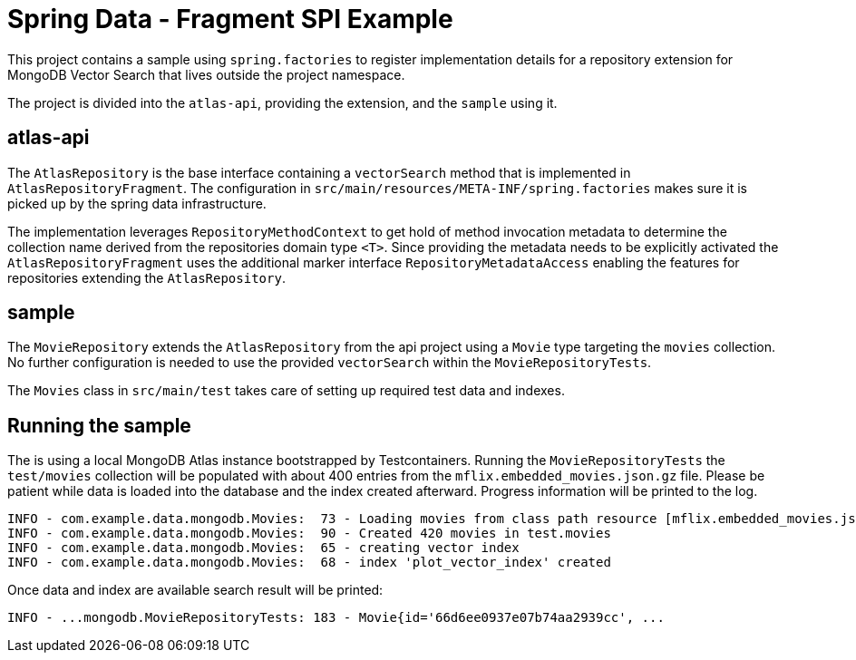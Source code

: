 = Spring Data - Fragment SPI Example

This project contains a sample using `spring.factories` to register implementation details for a repository extension for MongoDB Vector Search that lives outside the project namespace.

The project is divided into the `atlas-api`, providing the extension, and the `sample` using it.

== atlas-api

The `AtlasRepository` is the base interface containing a `vectorSearch` method that is implemented in `AtlasRepositoryFragment`. The configuration in `src/main/resources/META-INF/spring.factories` makes sure it is picked up by the spring data infrastructure.

The implementation leverages `RepositoryMethodContext` to get hold of method invocation metadata to determine the collection name derived from the repositories domain type `<T>`.
Since providing the metadata needs to be explicitly activated the `AtlasRepositoryFragment` uses the additional marker interface `RepositoryMetadataAccess` enabling the features for repositories extending the `AtlasRepository`.

== sample

The `MovieRepository` extends the `AtlasRepository` from the api project using a `Movie` type targeting the `movies` collection. No further configuration is needed to use the provided `vectorSearch` within the `MovieRepositoryTests`.

The `Movies` class in `src/main/test` takes care of setting up required test data and indexes.

== Running the sample

The is using a local MongoDB Atlas instance bootstrapped by Testcontainers.
Running the `MovieRepositoryTests` the `test/movies` collection will be populated with about 400 entries from the `mflix.embedded_movies.json.gz` file.
Please be patient while data is loaded into the database and the index created afterward.
Progress information will be printed to the log.

[source,log]
----
INFO - com.example.data.mongodb.Movies:  73 - Loading movies from class path resource [mflix.embedded_movies.json.gz]
INFO - com.example.data.mongodb.Movies:  90 - Created 420 movies in test.movies
INFO - com.example.data.mongodb.Movies:  65 - creating vector index
INFO - com.example.data.mongodb.Movies:  68 - index 'plot_vector_index' created
----

Once data and index are available search result will be printed:

[source,log]
----
INFO - ...mongodb.MovieRepositoryTests: 183 - Movie{id='66d6ee0937e07b74aa2939cc', ...
----
